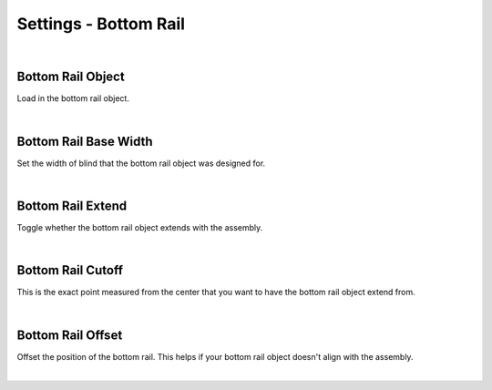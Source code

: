 Settings - Bottom Rail
====

|

Bottom Rail Object
~~~~

Load in the bottom rail object.

|

Bottom Rail Base Width
~~~~

Set the width of blind that the bottom rail object was designed for.

|

Bottom Rail Extend
~~~~

Toggle whether the bottom rail object extends with the assembly.

|

Bottom Rail Cutoff
~~~~

This is the exact point measured from the center that you want to have the bottom rail object extend from.

|

Bottom Rail Offset
~~~~

Offset the position of the bottom rail. This helps if your bottom rail object doesn't align with the assembly.

|

